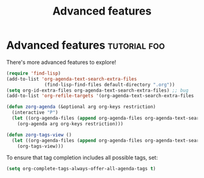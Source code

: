 #+TITLE: Advanced features
* Advanced features                        :tutorial:foo:
:PROPERTIES:
:ID:       16a2419a-9838-44ae-abca-c385cb1f8db5
:END:

There's more advanced features to explore!

#+begin_src emacs-lisp :results silent
(require 'find-lisp)
(add-to-list 'org-agenda-text-search-extra-files
              (find-lisp-find-files default-directory ".org"))
(setq org-id-extra-files org-agenda-text-search-extra-files) ;; bug
(add-to-list 'org-refile-targets '(org-agenda-text-search-extra-files :maxlevel . 2))

(defun zorg-agenda (&optional arg org-keys restriction)
  (interactive "P")
  (let ((org-agenda-files (append org-agenda-files org-agenda-text-search-extra-files)))
    (org-agenda arg org-keys restriction)))

(defun zorg-tags-view ()
  (let ((org-agenda-files (append org-agenda-files org-agenda-text-search-extra-files)))
    (org-tags-view)))
#+end_src

To ensure that tag completion includes all possible tags, set:
#+begin_src emacs-lisp :results silent
(setq org-complete-tags-always-offer-all-agenda-tags t)
#+end_src
